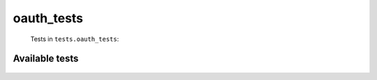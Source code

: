 ===========
oauth_tests
===========
    Tests in ``tests.oauth_tests``:

---------------
Available tests
---------------
    .. autoclass:: tests.oauth_tests.TestOauthLoginManger
        :members:

